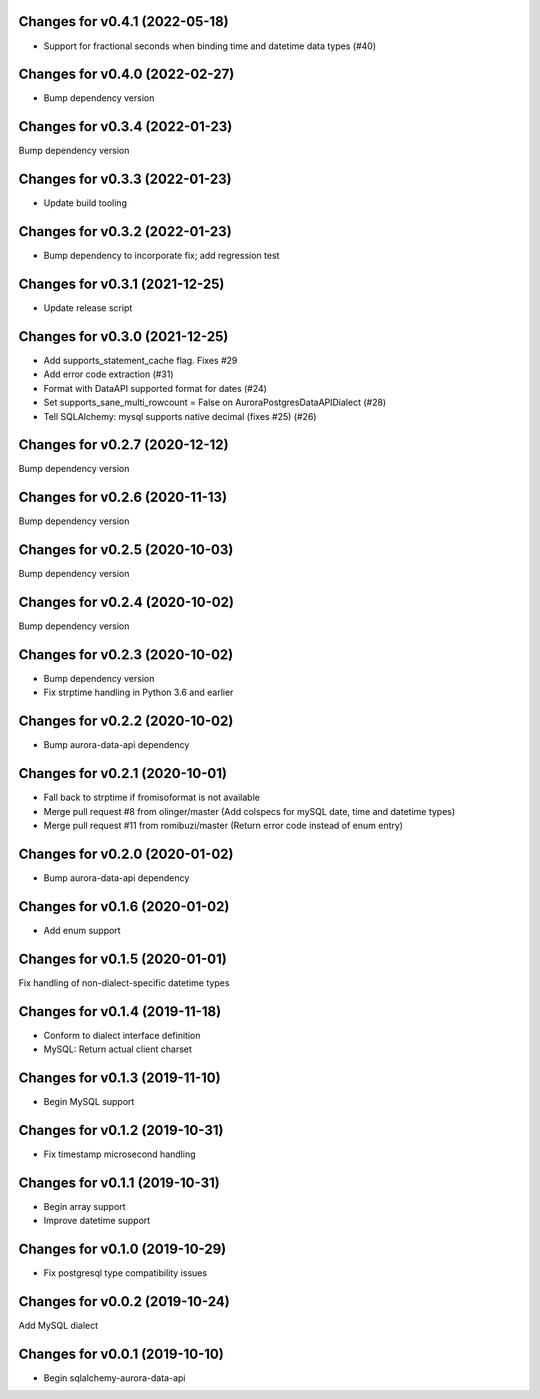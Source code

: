 Changes for v0.4.1 (2022-05-18)
===============================

-  Support for fractional seconds when binding time and datetime data
   types (#40)

Changes for v0.4.0 (2022-02-27)
===============================

-  Bump dependency version

Changes for v0.3.4 (2022-01-23)
===============================

Bump dependency version

Changes for v0.3.3 (2022-01-23)
===============================

-  Update build tooling

Changes for v0.3.2 (2022-01-23)
===============================

-  Bump dependency to incorporate fix; add regression test

Changes for v0.3.1 (2021-12-25)
===============================

-  Update release script

Changes for v0.3.0 (2021-12-25)
===============================

-  Add supports_statement_cache flag. Fixes #29

-  Add error code extraction (#31)

-  Format with DataAPI supported format for dates (#24)

-  Set supports_sane_multi_rowcount = False on
   AuroraPostgresDataAPIDialect (#28)

-  Tell SQLAlchemy: mysql supports native decimal (fixes #25) (#26)

Changes for v0.2.7 (2020-12-12)
===============================

Bump dependency version

Changes for v0.2.6 (2020-11-13)
===============================

Bump dependency version

Changes for v0.2.5 (2020-10-03)
===============================

Bump dependency version

Changes for v0.2.4 (2020-10-02)
===============================

Bump dependency version

Changes for v0.2.3 (2020-10-02)
===============================

-  Bump dependency version

-  Fix strptime handling in Python 3.6 and earlier

Changes for v0.2.2 (2020-10-02)
===============================

-  Bump aurora-data-api dependency

Changes for v0.2.1 (2020-10-01)
===============================

-  Fall back to strptime if fromisoformat is not available

-  Merge pull request #8 from olinger/master (Add colspecs for mySQL
   date, time and datetime types)

-  Merge pull request #11 from romibuzi/master (Return error code
   instead of enum entry)

Changes for v0.2.0 (2020-01-02)
===============================

-  Bump aurora-data-api dependency

Changes for v0.1.6 (2020-01-02)
===============================

-  Add enum support

Changes for v0.1.5 (2020-01-01)
===============================

Fix handling of non-dialect-specific datetime types

Changes for v0.1.4 (2019-11-18)
===============================

-  Conform to dialect interface definition

-  MySQL: Return actual client charset

Changes for v0.1.3 (2019-11-10)
===============================

-  Begin MySQL support

Changes for v0.1.2 (2019-10-31)
===============================

-  Fix timestamp microsecond handling

Changes for v0.1.1 (2019-10-31)
===============================

-  Begin array support

-  Improve datetime support

Changes for v0.1.0 (2019-10-29)
===============================

-  Fix postgresql type compatibility issues

Changes for v0.0.2 (2019-10-24)
===============================

Add MySQL dialect

Changes for v0.0.1 (2019-10-10)
===============================

-  Begin sqlalchemy-aurora-data-api

